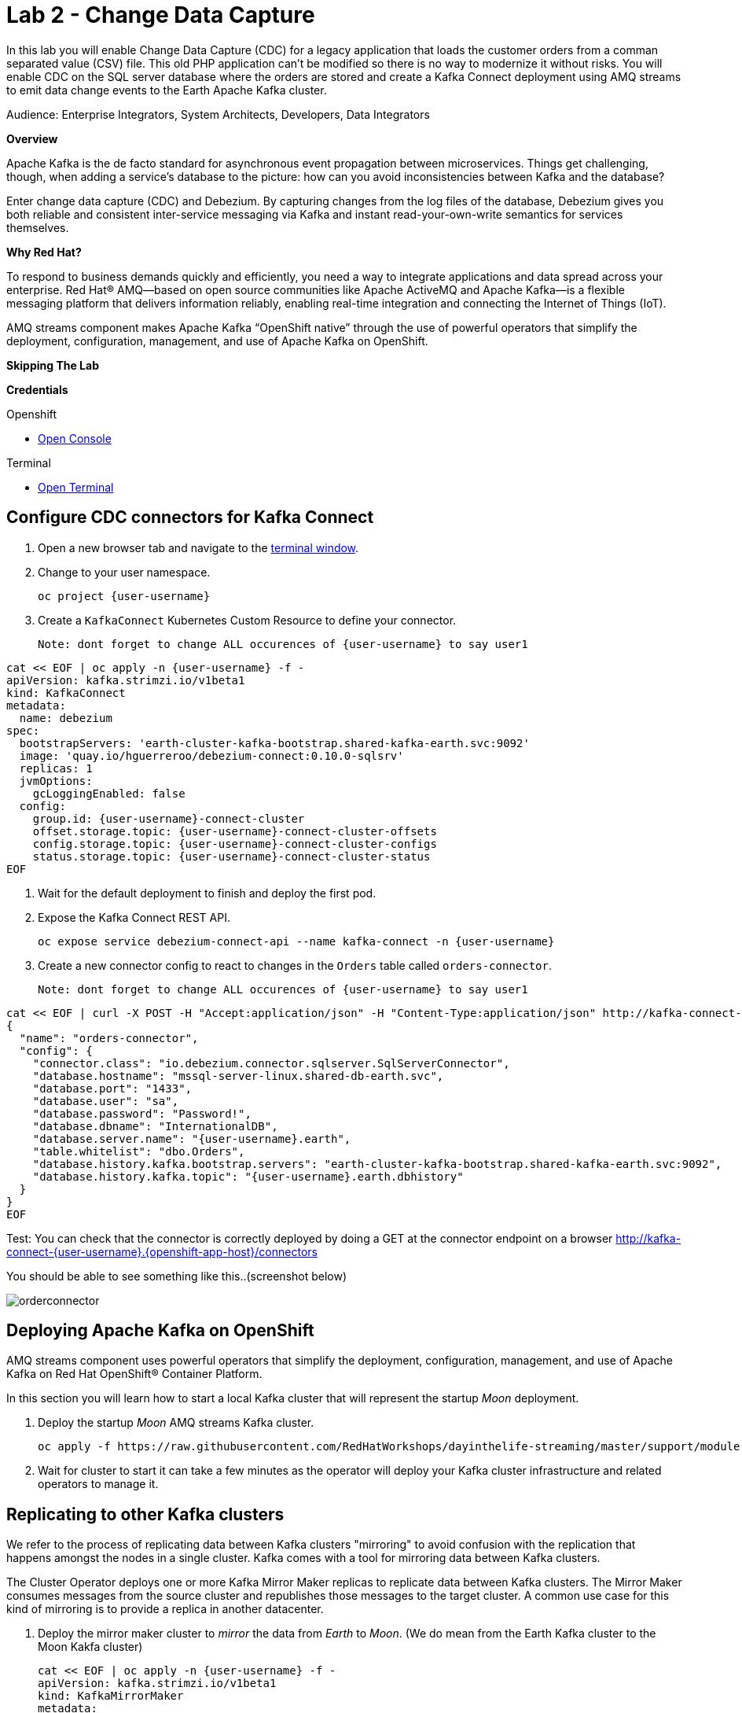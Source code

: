 :walkthrough: Stream change events from your database
:terminal-url: https://terminal-terminal.{openshift-app-host}/hub/user/{user-username}
:next-lab-url: https://tutorial-web-app-webapp.{openshift-app-host}/tutorial/dayinthelife-streaming.git-labs-03/
:user-password: openshift

ifdef::env-github[]
:next-lab-url: ../lab03/walkthrough.adoc
endif::[]

[id='change-data-capture']
= Lab 2 - Change Data Capture

In this lab you will enable Change Data Capture (CDC) for a legacy application that loads the customer orders from a comman separated value (CSV) file. This old PHP application can't be modified so there is no way to modernize it without risks. You will enable CDC on the SQL server database where the orders are stored and create a Kafka Connect deployment using AMQ streams to emit data change events to the Earth Apache Kafka cluster.

Audience: Enterprise Integrators, System Architects, Developers, Data Integrators

*Overview*

Apache Kafka is the de facto standard for asynchronous event propagation between microservices. Things get challenging, though, when adding a service’s database to the picture: how can you avoid inconsistencies between Kafka and the database?

Enter change data capture (CDC) and Debezium. By capturing changes from the log files of the database, Debezium gives you both reliable and consistent inter-service messaging via Kafka and instant read-your-own-write semantics for services themselves.

*Why Red Hat?*

To respond to business demands quickly and efficiently, you need a way to integrate applications and data spread across your enterprise. Red Hat® AMQ—based on open source communities like Apache ActiveMQ and Apache Kafka—is a flexible messaging platform that delivers information reliably, enabling real-time integration and connecting the Internet of Things (IoT).

AMQ streams component makes Apache Kafka “OpenShift native” through the use of powerful operators that simplify the deployment, configuration, management, and use of Apache Kafka on OpenShift.

*Skipping The Lab*

*Credentials*

[type=walkthroughResource,serviceName=openshift]
.Openshift
****
* link:{openshift-host}/[Open Console, window="_blank"]
****

[type=walkthroughResource]
.Terminal
****
* link:{terminal-url}/[Open Terminal, window="_blank"]
****

[time=10]
[id="configure-cdc-connectors"]
== Configure CDC connectors for Kafka Connect

. Open a new browser tab and navigate to the link:{terminal-url}/[terminal window, window="_blank"].
. Change to your user namespace.
+
[source,bash,subs="attributes+"]

----
oc project {user-username}
----

. Create a `KafkaConnect` Kubernetes Custom Resource to define your connector.
+
[source,bash,subs="attributes+"]
Note: dont forget to change ALL occurences of {user-username} to say user1
----
cat << EOF | oc apply -n {user-username} -f -
apiVersion: kafka.strimzi.io/v1beta1
kind: KafkaConnect
metadata:
  name: debezium
spec:
  bootstrapServers: 'earth-cluster-kafka-bootstrap.shared-kafka-earth.svc:9092'
  image: 'quay.io/hguerreroo/debezium-connect:0.10.0-sqlsrv'
  replicas: 1
  jvmOptions:
    gcLoggingEnabled: false
  config:
    group.id: {user-username}-connect-cluster
    offset.storage.topic: {user-username}-connect-cluster-offsets
    config.storage.topic: {user-username}-connect-cluster-configs
    status.storage.topic: {user-username}-connect-cluster-status
EOF
----

. Wait for the default deployment to finish and deploy the first pod.

. Expose the Kafka Connect REST API.
+
[source,bash,subs="attributes+"]
----
oc expose service debezium-connect-api --name kafka-connect -n {user-username}
----

. Create a new connector config to react to changes in the `Orders` table called `orders-connector`.
+
[source,bash,subs="attributes+"]
Note: dont forget to change ALL occurences of {user-username} to say user1
----
cat << EOF | curl -X POST -H "Accept:application/json" -H "Content-Type:application/json" http://kafka-connect-{user-username}.{openshift-app-host}/connectors -d @-
{
  "name": "orders-connector",
  "config": {
    "connector.class": "io.debezium.connector.sqlserver.SqlServerConnector",
    "database.hostname": "mssql-server-linux.shared-db-earth.svc",
    "database.port": "1433",
    "database.user": "sa",
    "database.password": "Password!",
    "database.dbname": "InternationalDB",
    "database.server.name": "{user-username}.earth",
    "table.whitelist": "dbo.Orders",
    "database.history.kafka.bootstrap.servers": "earth-cluster-kafka-bootstrap.shared-kafka-earth.svc:9092",
    "database.history.kafka.topic": "{user-username}.earth.dbhistory"
  }
}
EOF
----
Test: You can check that the connector is correctly deployed by doing a GET at the connector endpoint on a browser
http://kafka-connect-{user-username}.{openshift-app-host}/connectors

You should be able to see something like this..(screenshot below)

image::images/orderconnector.png[]

[time=5]
[id="deploying-apache-kafka"]
== Deploying Apache Kafka on OpenShift

AMQ streams component uses powerful operators that simplify the deployment, configuration, management, and use of Apache Kafka on Red Hat OpenShift® Container Platform.

In this section you will learn how to start a local Kafka cluster that will represent the startup _Moon_ deployment.

. Deploy the startup _Moon_ AMQ streams Kafka cluster.
+
[source,bash,subs="attributes+"]
----
oc apply -f https://raw.githubusercontent.com/RedHatWorkshops/dayinthelife-streaming/master/support/module-1/kafka-moon.yaml -n {user-username}
----

. Wait for cluster to start it can take a few minutes as the operator will deploy your Kafka cluster infrastructure and related operators to manage it.


[time=10]
[id="replicating-to-other-kafka-clusters"]
== Replicating to other Kafka clusters

We refer to the process of replicating data between Kafka clusters "mirroring" to avoid confusion with the replication that happens amongst the nodes in a single cluster. Kafka comes with a tool for mirroring data between Kafka clusters.

The Cluster Operator deploys one or more Kafka Mirror Maker replicas to replicate data between Kafka clusters. The Mirror Maker consumes messages from the source cluster and republishes those messages to the target cluster. A common use case for this kind of mirroring is to provide a replica in another datacenter.

. Deploy the mirror maker cluster to _mirror_ the data from _Earth_ to _Moon_. (We do mean from the Earth Kafka cluster to the Moon Kakfa cluster)
+
[source,bash,subs="attributes+"]
----
cat << EOF | oc apply -n {user-username} -f -
apiVersion: kafka.strimzi.io/v1beta1
kind: KafkaMirrorMaker
metadata:
  name: earth-moon
spec:
  replicas: 1
  consumer:
    bootstrapServers: 'earth-cluster-kafka-bootstrap.shared-kafka-earth.svc:9092'
    groupId: mirror-maker-{user-username}
    config:
      auto.offset.reset: earliest
  producer:
    bootstrapServers: 'moon-kafka-bootstrap.{user-username}.svc:9092'
  whitelist: {user-username}.earth.*
EOF
----

[time=10]
[id="loading-earth-orders"]

== Testing that mirror maker works


== Loading Earth Orders



It's now time to test the full integration between the Earth and Moon Orders system.
. We will first load the csv data into MSSQL using a PHP app
. ebezium will populate data from MSSQL into the Earth Kafka topic
. Mirror Maker will then mirror the data in the Earth cluster to the Moon cluster.

. Launch a new tab on your web browser.
. Download to your local system the link:https://raw.githubusercontent.com/RedHatWorkshops/dayinthelife-streaming/master/support/module-1/earth-orders.csv[Earth Orders File, window="_blank"].
. Navigate to the link:http://www-shared-app-earth.{openshift-app-host}/#{user-username}[PHP app, window="_blank"] in a new browser tab.
It can be found from your Openshift console-> project: www->routes.
Note: Make sure to add /#user1 to the route.

. Load the file in the PHP app.
If this is successfully completed, you will see the csv data  on the PHP page.
The data will thus be imported into MSSQL.

// check earth topic created

// check moon topic created

[time=10]
[id="enabling-http-access"]
== Enabling HTTP access to Kafka

Apache Kafka uses a custom protocol on top of TCP/IP for communication between applications and the cluster. There are many client implementations for different programming languages, from Java to Golang, from Python to C# and many more.

However, there are scenarios where it is not possible to use the clients, or indeed the native protocol. Communicating with an Apache Kafka cluster using a standard protocol like HTTP/1.1 eases development these scenarios.

. Create the http `KafkaBridge` Custom Resource.
+
[source,bash,subs="attributes+"]
----
cat << EOF | oc apply -n {user-username} -f -
apiVersion: kafka.strimzi.io/v1alpha1
kind: KafkaBridge
metadata:
  name: http
spec:
  bootstrapServers: 'moon-kafka-bootstrap.{user-username}.svc:9092'
  http:
    port: 8080
  replicas: 1
EOF
----

. Expose the bridge HTTP REST API service as a route for external access.
+
[source,bash,subs="attributes+"]
----
oc expose service http-bridge-service --name kafka-bridge -n {user-username}
----

. Wait for the bridge to be deployed.

. Create consumer to test the connection to your topic.
+
[source,bash,subs="attributes+"]
----
cat << EOF | curl -X POST http://kafka-bridge-{user-username}.{openshift-app-host}/consumers/{user-username}-http-group -H 'content-type: application/vnd.kafka.v2+json' -d @-
{
    "name": "{user-username}",
    "format": "json",
    "auto.offset.reset": "earliest",
    "enable.auto.commit": "false",
    "fetch.min.bytes": "1024",
    "consumer.request.timeout.ms": "30000"
}
EOF
----

. Notice the `base_uri`, it represents the REST resource for your customer.

. Use the previuos `base_uri` to request subscription to the topics.
+
[source,bash,subs="attributes+"]
----
curl -X POST http://kafka-bridge-{user-username}.{openshift-app-host}/consumers/{user-username}-http-group/instances/{user-username}/subscription -H 'content-type: application/vnd.kafka.v2+json' -d '{"topics": ["{user-username}.earth.dbo.Orders"]}'
----

. Now you can start to consume some records. Notice that you need to send `json` as the accept type.
+
[source,bash,subs="attributes+"]
----
curl http://kafka-bridge-{user-username}.{openshift-app-host}/consumers/{user-username}-http-group/instances/{user-username}/records -H 'accept: application/vnd.kafka.json.v2+json'
----

. Do it again until there is no more records to read.

[time=5]
[id="summary"]
== Summary

In this lab you used Debezium CDC connectors to react to change events from SQL Server and send them to Apache Kafka running on OpenShift through Red Hat AMQ streams.

Open source connectors enable integrations with your local systems landscape. Explore Kafka, Camel, and Debezium connectors to connect APIs and services for event-driven application architectures (EDA). Red Hat offers supported versions of these connectors via AMQ Streams and Fuse.

You can now proceed to link:{next-lab-url}[Lab 3].

[time=4]
[id="further-reading"]
== Notes and Further Reading

* https://www.redhat.com/en/technologies/jboss-middleware/amq[Red Hat AMQ]
* https://developers.redhat.com/topics/event-driven/connectors/[Camel & Debezium Connectors]
